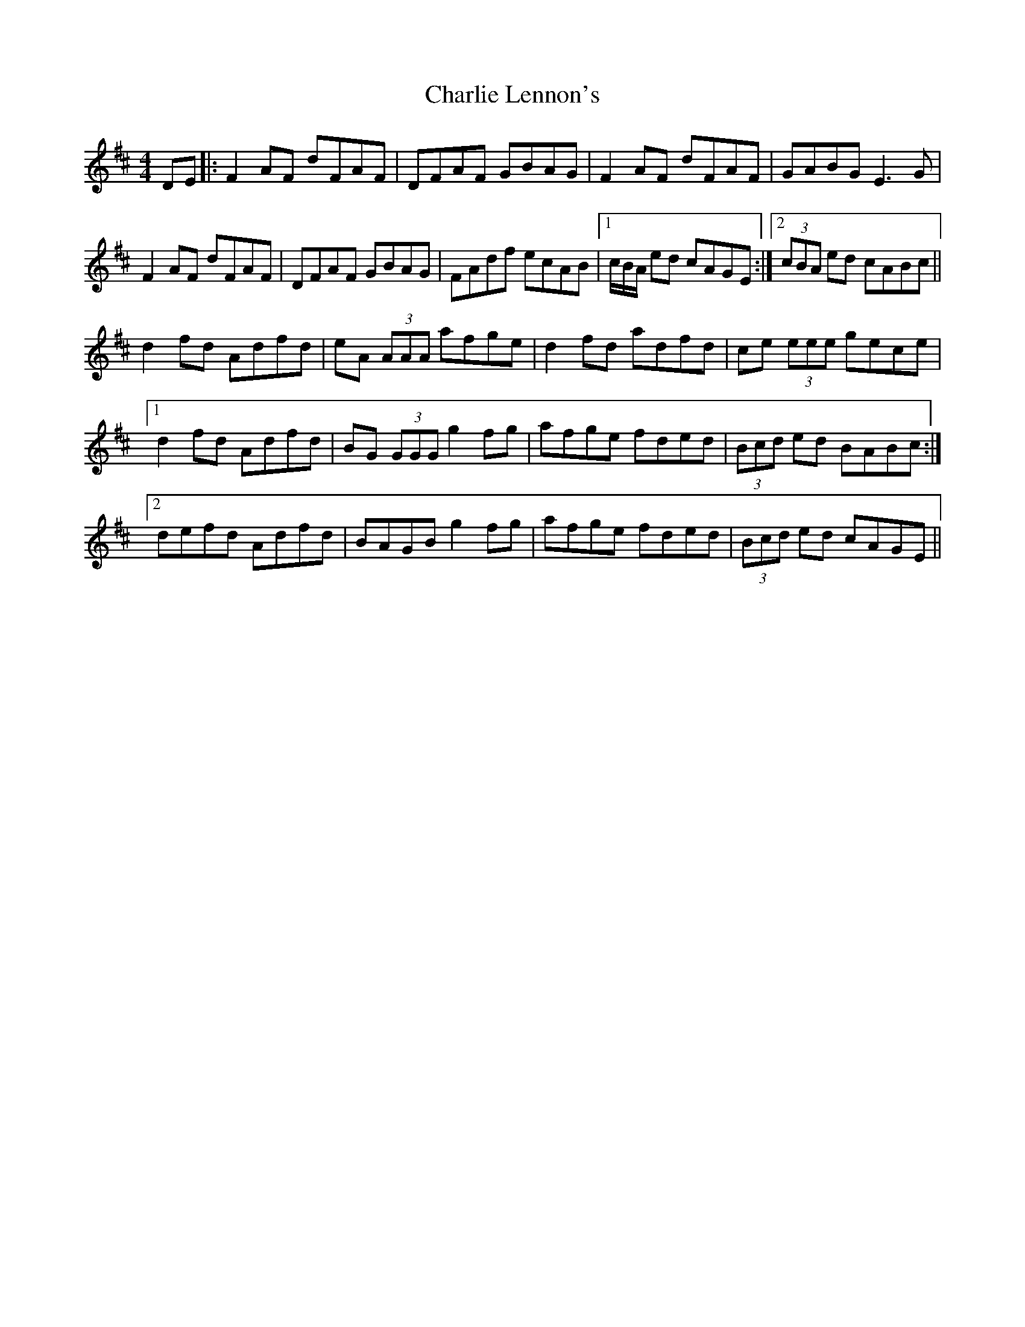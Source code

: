 X: 6842
T: Charlie Lennon's
R: reel
M: 4/4
K: Dmajor
DE|:F2 AF dFAF|DFAF GBAG|F2 AF dFAF|GABG E3 G|
F2 AF dFAF|DFAF GBAG|FAdf ecAB|1 c/B/A/ ed cAGE:|2 (3cBA ed cABc||
d2 fd Adfd|eA (3AAA afge|d2 fd adfd|ce (3eee gece|
[1 d2 fd Adfd|BG (3GGG g2 fg|afge fded|(3Bcd ed BABc:|
[2 defd Adfd|BAGB g2 fg|afge fded|(3Bcd ed cAGE||


